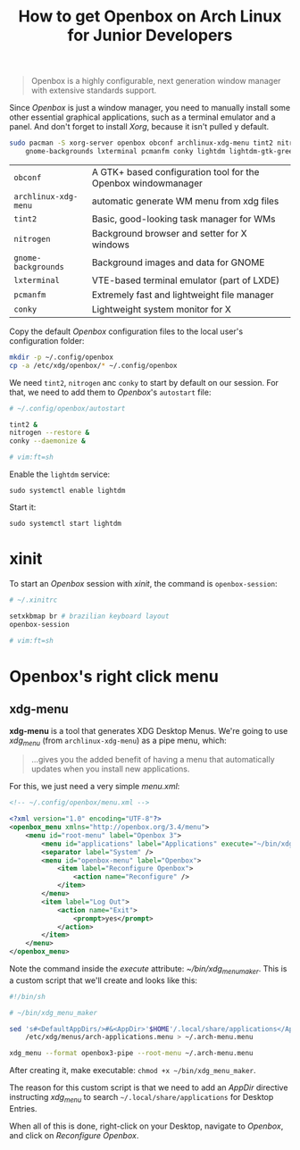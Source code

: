 #+title: How to get Openbox on Arch Linux for Junior Developers

#+BEGIN_QUOTE
Openbox is a highly configurable, next generation window manager with
extensive standards support.
#+END_QUOTE

Since /Openbox/ is just a window manager, you need to manually install
some other essential graphical applications, such as a terminal
emulator and a panel. And don't forget to install /Xorg/, because it
isn't pulled y default.

#+begin_src sh
sudo pacman -S xorg-server openbox obconf archlinux-xdg-menu tint2 nitrogen \
    gnome-backgrounds lxterminal pcmanfm conky lightdm lightdm-gtk-greeter
#+end_src

| =obconf=             | A GTK+ based configuration tool for the Openbox windowmanager |
| =archlinux-xdg-menu= | automatic generate WM menu from xdg files                     |
| =tint2=              | Basic, good-looking task manager for WMs                      |
| =nitrogen=           | Background browser and setter for X windows                   |
| =gnome-backgrounds=  | Background images and data for GNOME                          |
| =lxterminal=         | VTE-based terminal emulator (part of LXDE)                    |
| =pcmanfm=            | Extremely fast and lightweight file manager                   |
| =conky=              | Lightweight system monitor for X                              |

Copy the default /Openbox/ configuration files to the local user's
configuration folder:

#+begin_src sh
mkdir -p ~/.config/openbox
cp -a /etc/xdg/openbox/* ~/.config/openbox
#+end_src

We need =tint2=, =nitrogen= anc =conky= to start by default on our
session. For that, we need to add them to /Openbox/'s =autostart=
file:

#+begin_src sh
# ~/.config/openbox/autostart

tint2 &
nitrogen --restore &
conky --daemonize &

# vim:ft=sh
#+end_src

Enable the =lightdm= service:

~sudo systemctl enable lightdm~

Start it:

~sudo systemctl start lightdm~

* xinit

To start an /Openbox/ session with /xinit/, the command is ~openbox-session~:

#+begin_src sh
# ~/.xinitrc

setxkbmap br # brazilian keyboard layout
openbox-session

# vim:ft=sh
#+end_src

* Openbox's right click menu

** xdg-menu

*xdg-menu* is a tool that generates XDG Desktop Menus. We're going to
use /xdg_menu/ (from =archlinux-xdg-menu=) as a pipe menu, which:

#+begin_quote
...gives you the added benefit of having a menu that automatically
updates when you install new applications.
#+end_quote

For this, we just need a very simple /menu.xml/:

#+begin_src xml
<!-- ~/.config/openbox/menu.xml -->

<?xml version="1.0" encoding="UTF-8"?>
<openbox_menu xmlns="http://openbox.org/3.4/menu">
    <menu id="root-menu" label="Openbox 3">
        <menu id="applications" label="Applications" execute="~/bin/xdg_menu_maker" />
        <separator label="System" />
        <menu id="openbox-menu" label="Openbox">
            <item label="Reconfigure Openbox">
                <action name="Reconfigure" />
            </item>
        </menu>
        <item label="Log Out">
            <action name="Exit">
                <prompt>yes</prompt>
            </action>
        </item>
    </menu>
</openbox_menu>
#+end_src

Note the command inside the /execute/ attribute:
/~/bin/xdg_menu_maker/. This is a custom script that we'll create and
looks like this:

#+begin_src sh
#!/bin/sh

# ~/bin/xdg_menu_maker

sed 's#<DefaultAppDirs/>#&<AppDir>'$HOME'/.local/share/applications</AppDir>#' \
	/etc/xdg/menus/arch-applications.menu > ~/.arch-menu.menu

xdg_menu --format openbox3-pipe --root-menu ~/.arch-menu.menu
#+end_src

After creating it, make executable: ~chmod +x ~/bin/xdg_menu_maker~.

The reason for this custom script is that we need to add an /AppDir/
directive instructing /xdg_menu/ to search
=~/.local/share/applications= for Desktop Entries.

When all of this is done, right-click on your Desktop, navigate to
/Openbox/, and click on /Reconfigure Openbox/.
